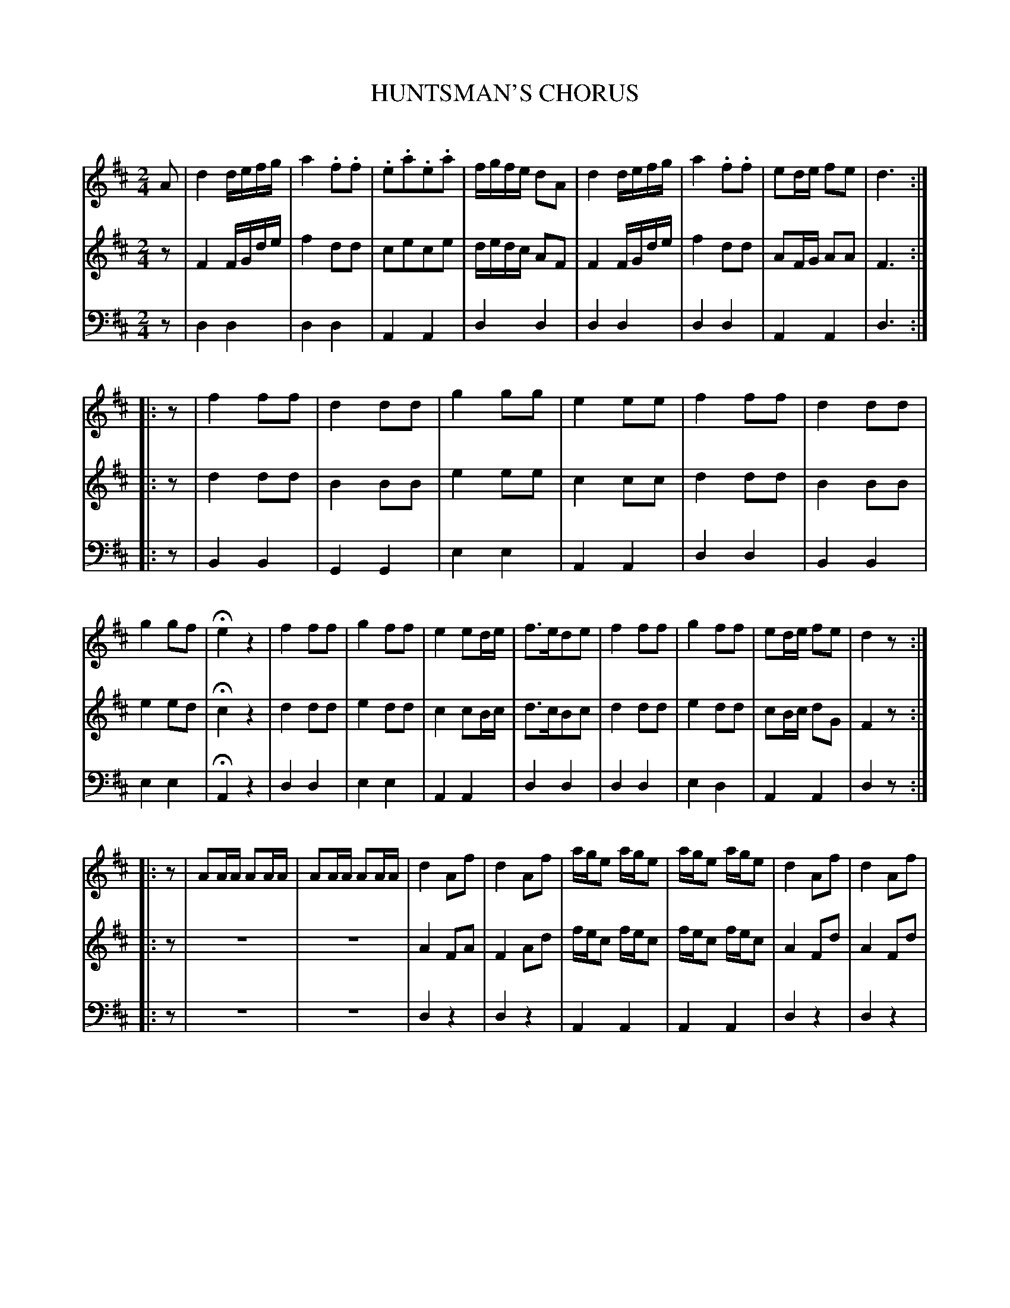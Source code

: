X: 20221
T: HUNTSMAN'S CHORUS
C:
%R: march
B: Elias Howe "The Musician's Companion" 1843 p.22 #1 (and p.23 #1)
S: http://imslp.org/wiki/The_Musician's_Companion_(Howe,_Elias)
Z: 2015 John Chambers <jc:trillian.mit.edu>
N: Initial rests added to strains 2 & 3 to fix the rhythms of repeats.
N: The internal repeat of bar 44 was missing from the bass voice; fixed.
M: 2/4
L: 1/16
K: D
% - - - - - - - - - - - - - - - - - - - - - - - - -
V: 1 staves=3
A2 |\
d4 defg | a4 .f2.f2 | .e2.a2.e2.a2 | fgfe d2A2 |\
d4 defg | a4 .f2.f2 | e2de f2e2 | d6 :|
|: z2 |\
f4 f2f2 | d4 d2d2 | g4 g2g2 | e4 e2e2 |\
f4 f2f2 | d4 d2d2 | g4 g2f2 | He4 z4 |\
f4 f2f2 | g4 f2f2 | e4 e2de | f3ed2e2 |\
f4 f2f2 | g4 f2f2 | e2de f2e2 | d4 z2 :|
%p.23 #1
|: z2 |\
A2AA A2AA | A2AA A2AA | d4 A2f2 | d4 A2f2 |\
age2 age2 | age2 age2 | d4 A2f2 | d4 A2f2 |
age2 age2 | age2 age2 | f2df a4 | f2df Ha4 |\
f2dd d2dd | d2f2d2 :|\
|: AA |\
A2FF F2dd | d2AA A2d2 | d2AA edcB | A4 z2AA |
A2FF F2dd |:d2AA A2Bc:| dcdf ecAc | dcdf ecAc |\
d2dd d2dd | d2f2d2 :|
% - - - - - - - - - - - - - - - - - - - - - - - - -
V: 2
z2 |\
F4 FGde | f4 d2d2 | c2e2c2e2 | dedc A2F2 |\
F4 FGde | f4 d2d2 | A2FG A2A2 | F6 :|
|: z2 |\
d4 d2d2 | B4 B2B2 | e4 e2e2 | c4 c2c2 |\
d4 d2d2 | B4 B2B2 | e4 e2d2 | Hc4 z4 |\
d4 d2d2 | e4 d2d2 | c4 c2Bc | d3cB2c2 |\
d4 d2d2 | e4 d2d2 | c2Bc d2G2 | F4 z2 :|
%p.23 #1
|: z2 |\
z8 | z8 | A4 F2A2 | F4 A2d2 |\
fec2 fec2 | fec2 fec2 | A4 F2d2 | A4 F2d2 |\
fec2 fec2 | fec2 fec2 | d2Ad f4 | d2Ad Hf4 |\
d2[AF]F F2FF | F2A2F2 :|
|: z2 |\
F2DD D2AA | A2FF F2A2 | A2FF cBAG | F4 z2FF |\
F2DD D2AA |:A2FF F2GA:| FEFA GEFA | FEFA GAFA |\
F2FF F2FF F2A2F2 :|
% - - - - - - - - - - - - - - - - - - - - - - - - -
V: 3 clef=bass middle=d
z2 |\
d4 d4 | d4 d4 | A4 A4 | d4 d4 |\
d4 d4 | d4 d4 | A4 A4 | d6 :|
|: z2 |\
B4 B4 | G4 G4 | e4 e4 | A4 A4 |\
d4 d4 | B4 B4 | e4 e4 | HA4 z4 |\
d4 d4 | e4 e4 | A4 A4 | d4 d4 |\
d4 d4 | e4 d4 | A4 A4 | d4 z2 :|
%p.23 #1
|: z2 |\
z8 | z8 | d4 z4 | d4 z4 |\
A4 A4 | A4 A4 | d4 z4 | d4 z4 |\
A4 A4 | A4 A4 | d4 d4 | d4 Hd4 |\
d2dd d2dd | d2a2d2 :|
|: z2 |\
d4 d4 | d4 d4 | d4 A4 | d4 z4 |\
d4 d4 |:d4 d4:| d4 A4 | d4 A4 |\
d2dd d2dd | d2a2d2 :|
% - - - - - - - - - - - - - - - - - - - - - - - - -
% %sep 1 1 300
